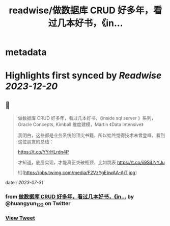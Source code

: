 :PROPERTIES:
:title: readwise/做数据库 CRUD 好多年，看过几本好书，《in...
:END:


* metadata
:PROPERTIES:
:author: [[huangyun_122 on Twitter]]
:full-title: "做数据库 CRUD 好多年，看过几本好书，《in..."
:category: [[tweets]]
:url: https://twitter.com/huangyun_122/status/1685881145890885632
:image-url: https://pbs.twimg.com/profile_images/1183766724534882305/SIxSKinT.jpg
:END:

* Highlights first synced by [[Readwise]] [[2023-12-20]]
** 📌
#+BEGIN_QUOTE
做数据库 CRUD 好多年，看过几本好书，《inside sql server 》系列，Oracle Concepts, Kimball 维度建模，Martin 《Data Intensive》

我明白，这些都是业务系统的顶尖书籍，所以始终觉得技术未曾登峰，看到这位朋友的总结：

https://t.co/YYrHLrdn4P

才知道，底层实现，才能真正突破瓶颈，比如跳表 https://t.co/ii9SiLNYJu 

![](https://pbs.twimg.com/media/F2VzYgEbwAA-AjT.jpg) 
#+END_QUOTE
    date:: [[2023-07-31]]
*** from _做数据库 CRUD 好多年，看过几本好书，《in..._ by @huangyun_122 on Twitter
*** [[https://twitter.com/huangyun_122/status/1685881145890885632][View Tweet]]